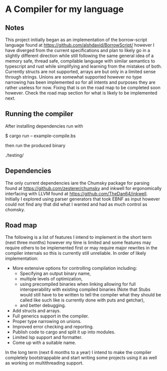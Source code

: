 * A Compiler for my language
** Notes
This project initially began as an implementation of the borrow-script language found at https://github.com/alshdavid/BorrowScript/ however I have diverged from the current specifications and plan to likely go in a slightly different direction while still following the same general idea of a memory safe, thread safe, compilable language with similar semantics to typescript and rust while simplifying and learning from the mistakes of both.
Currently structs are not supported, arrays are but only in a limited sense through strings.
Unions are somewhat supported however no type narrowing has been implemented so for all intents and purposes they are rather useless for now.
Fixing that is on the road map to be completed soon however.
Check the road map section for what is likely to be implemented next.
** Running the compiler
After installing dependencies run with
#+begin_src:
$ cargo run -- example-compile.bs
#+end_src
then run the produced binary
#+begin_src:
./testing/
#+end_src
** Dependencies
The only current dependencies iare the Chumsky package for parsing found at https://github.com/zesterer/chumsky and inkwell for ergonomically interfacing  with LLVM found at https://github.com/TheDan64/inkwell.
Initially I explored using parser generators that took EBNF as input however could not find any that did what I wanted and had as much control as chomsky.

** Road map
The following is a list of features I intend to implement in the short term (next three months) however my time is limited and some features may require others to be implemented first or may require major rewrites in the compiler internals so this is currently still unreliable.
In order of likely implementation:
- More extensive options for controlling compilation including:
  - Specifying an output binary name,
  - multiple levels of optimization,
  - using precompiled binaries when linking allowing for full interoperability with existing compiled binaries (Note that Stubs would still have to be written to tell  the compiler what they should be called like such like is currently done with puts and getchar),
  - and better debugging.
- Add structs and arrays.
- Full generics support in the compiler.
- Proper type narrowing on unions.
- Improved error checking and reporting.
- Publish code to cargo and split it up into modules.
- Limited lsp support and formatter.
- Come up with a suitable name.
In the long term (next 6 months to a year) I intend to make the compiler completely bootstrappable and start writing some projects using it as well as working on multithreading support.
